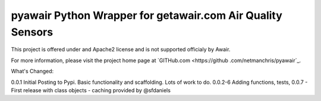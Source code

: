 pyawair Python Wrapper for getawair.com Air Quality Sensors
=======================



This project is offered under and Apache2 license and is not supported officialy by Awair.

For more information, please visit the project home page at `GITHub.com <https://github
.com/netmanchris/pyawair`_.


What's Changed:

0.0.1  Initial Posting to Pypi. Basic functionality and scaffolding. Lots of work to do.
0.0.2-6 Adding functions, tests,
0.0.7 - First release with class objects - caching provided by @sfdaniels